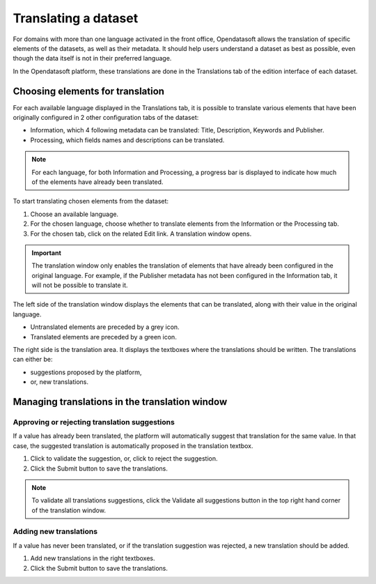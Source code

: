 Translating a dataset
=====================

For domains with more than one language activated in the front office, Opendatasoft allows the translation of specific elements of the datasets, as well as their metadata. It should help users understand a dataset as best as possible, even though the data itself is not in their preferred language.

In the Opendatasoft platform, these translations are done in the Translations tab of the edition interface of each dataset.

.. image:: images/translation_tab_interface.png

Choosing elements for translation
---------------------------------

For each available language displayed in the Translations tab, it is possible to translate various elements that have been originally configured in 2 other configuration tabs of the dataset:

- Information, which 4 following metadata can be translated: Title, Description, Keywords and Publisher.
- Processing, which fields names and descriptions can be translated.

.. admonition:: Note
   :class: note

   For each language, for both Information and Processing, a progress bar is displayed to indicate how much of the elements have already been translated.

To start translating chosen elements from the dataset:

1. Choose an available language.
2. For the chosen language, choose whether to translate elements from the Information or the Processing tab.
3. For the chosen tab, click on the related Edit link. A translation window opens.

.. image:: images/translation_window.png

.. admonition:: Important
   :class: important

   The translation window only enables the translation of elements that have already been configured in the original language. For example, if the Publisher metadata has not been configured in the Information tab, it will not be possible to translate it.

The left side of the translation window displays the elements that can be translated, along with their value in the original language.

- Untranslated elements are preceded by a grey |icon-cross| icon.
- Translated elements are preceded by a green |icon-check| icon.

The right side is the translation area. It displays the textboxes where the translations should be written. The translations can either be:

- suggestions proposed by the platform,
- or, new translations.

Managing translations in the translation window
-----------------------------------------------

Approving or rejecting translation suggestions
^^^^^^^^^^^^^^^^^^^^^^^^^^^^^^^^^^^^^^^^^^^^^^

If a value has already been translated, the platform will automatically suggest that translation for the same value. In that case, the suggested translation is automatically proposed in the translation textbox.

1. Click |icon-validate| to validate the suggestion, or, click |icon-reject| to reject the suggestion.
2. Click the Submit button to save the translations.

.. admonition:: Note
   :class: note

   To validate all translations suggestions, click the Validate all suggestions button in the top right hand corner of the translation window.

Adding new translations
^^^^^^^^^^^^^^^^^^^^^^^

If a value has never been translated, or if the translation suggestion was rejected, a new translation should be added.

1. Add new translations in the right textboxes.
2. Click the Submit button to save the translations.





.. |icon-cross| image:: images/icon_cross.png
    :width: 10px
    :height: 9px

.. |icon-check| image:: images/icon_check.png
    :width: 12px
    :height: 9px

.. |icon-validate| image:: images/icon_validate.png
    :width: 20px
    :height: 19px

.. |icon-reject| image:: images/icon_reject.png
    :width: 19px
    :height: 19px
